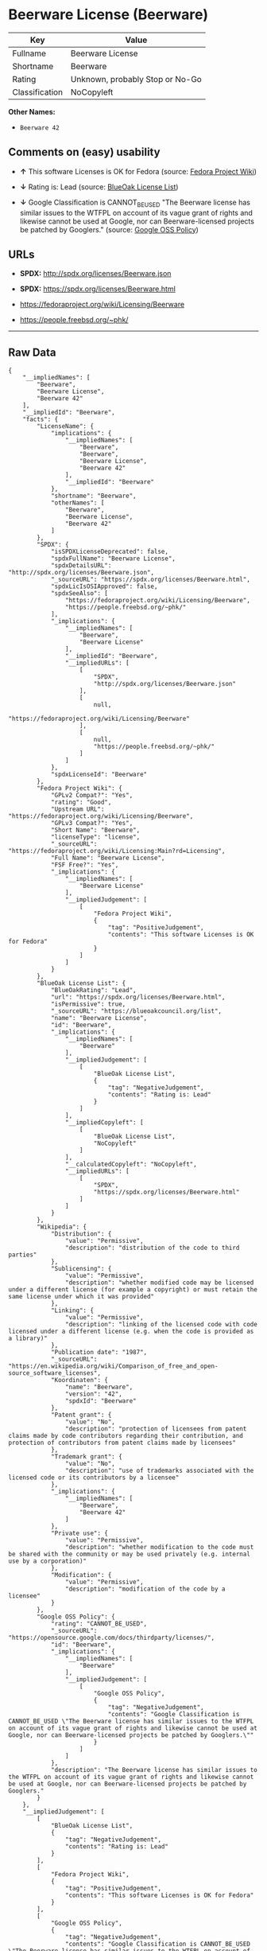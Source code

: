 * Beerware License (Beerware)

| Key              | Value                             |
|------------------+-----------------------------------|
| Fullname         | Beerware License                  |
| Shortname        | Beerware                          |
| Rating           | Unknown, probably Stop or No-Go   |
| Classification   | NoCopyleft                        |

*Other Names:*

- =Beerware 42=

** Comments on (easy) usability

- *↑* This software Licenses is OK for Fedora (source:
  [[https://fedoraproject.org/wiki/Licensing:Main?rd=Licensing][Fedora
  Project Wiki]])

- *↓* Rating is: Lead (source:
  [[https://blueoakcouncil.org/list][BlueOak License List]])

- *↓* Google Classification is CANNOT_BE_USED "The Beerware license has
  similar issues to the WTFPL on account of its vague grant of rights
  and likewise cannot be used at Google, nor can Beerware-licensed
  projects be patched by Googlers." (source:
  [[https://opensource.google.com/docs/thirdparty/licenses/][Google OSS
  Policy]])

** URLs

- *SPDX:* http://spdx.org/licenses/Beerware.json

- *SPDX:* https://spdx.org/licenses/Beerware.html

- https://fedoraproject.org/wiki/Licensing/Beerware

- https://people.freebsd.org/~phk/

--------------

** Raw Data

#+BEGIN_EXAMPLE
    {
        "__impliedNames": [
            "Beerware",
            "Beerware License",
            "Beerware 42"
        ],
        "__impliedId": "Beerware",
        "facts": {
            "LicenseName": {
                "implications": {
                    "__impliedNames": [
                        "Beerware",
                        "Beerware",
                        "Beerware License",
                        "Beerware 42"
                    ],
                    "__impliedId": "Beerware"
                },
                "shortname": "Beerware",
                "otherNames": [
                    "Beerware",
                    "Beerware License",
                    "Beerware 42"
                ]
            },
            "SPDX": {
                "isSPDXLicenseDeprecated": false,
                "spdxFullName": "Beerware License",
                "spdxDetailsURL": "http://spdx.org/licenses/Beerware.json",
                "_sourceURL": "https://spdx.org/licenses/Beerware.html",
                "spdxLicIsOSIApproved": false,
                "spdxSeeAlso": [
                    "https://fedoraproject.org/wiki/Licensing/Beerware",
                    "https://people.freebsd.org/~phk/"
                ],
                "_implications": {
                    "__impliedNames": [
                        "Beerware",
                        "Beerware License"
                    ],
                    "__impliedId": "Beerware",
                    "__impliedURLs": [
                        [
                            "SPDX",
                            "http://spdx.org/licenses/Beerware.json"
                        ],
                        [
                            null,
                            "https://fedoraproject.org/wiki/Licensing/Beerware"
                        ],
                        [
                            null,
                            "https://people.freebsd.org/~phk/"
                        ]
                    ]
                },
                "spdxLicenseId": "Beerware"
            },
            "Fedora Project Wiki": {
                "GPLv2 Compat?": "Yes",
                "rating": "Good",
                "Upstream URL": "https://fedoraproject.org/wiki/Licensing/Beerware",
                "GPLv3 Compat?": "Yes",
                "Short Name": "Beerware",
                "licenseType": "license",
                "_sourceURL": "https://fedoraproject.org/wiki/Licensing:Main?rd=Licensing",
                "Full Name": "Beerware License",
                "FSF Free?": "Yes",
                "_implications": {
                    "__impliedNames": [
                        "Beerware License"
                    ],
                    "__impliedJudgement": [
                        [
                            "Fedora Project Wiki",
                            {
                                "tag": "PositiveJudgement",
                                "contents": "This software Licenses is OK for Fedora"
                            }
                        ]
                    ]
                }
            },
            "BlueOak License List": {
                "BlueOakRating": "Lead",
                "url": "https://spdx.org/licenses/Beerware.html",
                "isPermissive": true,
                "_sourceURL": "https://blueoakcouncil.org/list",
                "name": "Beerware License",
                "id": "Beerware",
                "_implications": {
                    "__impliedNames": [
                        "Beerware"
                    ],
                    "__impliedJudgement": [
                        [
                            "BlueOak License List",
                            {
                                "tag": "NegativeJudgement",
                                "contents": "Rating is: Lead"
                            }
                        ]
                    ],
                    "__impliedCopyleft": [
                        [
                            "BlueOak License List",
                            "NoCopyleft"
                        ]
                    ],
                    "__calculatedCopyleft": "NoCopyleft",
                    "__impliedURLs": [
                        [
                            "SPDX",
                            "https://spdx.org/licenses/Beerware.html"
                        ]
                    ]
                }
            },
            "Wikipedia": {
                "Distribution": {
                    "value": "Permissive",
                    "description": "distribution of the code to third parties"
                },
                "Sublicensing": {
                    "value": "Permissive",
                    "description": "whether modified code may be licensed under a different license (for example a copyright) or must retain the same license under which it was provided"
                },
                "Linking": {
                    "value": "Permissive",
                    "description": "linking of the licensed code with code licensed under a different license (e.g. when the code is provided as a library)"
                },
                "Publication date": "1987",
                "_sourceURL": "https://en.wikipedia.org/wiki/Comparison_of_free_and_open-source_software_licenses",
                "Koordinaten": {
                    "name": "Beerware",
                    "version": "42",
                    "spdxId": "Beerware"
                },
                "Patent grant": {
                    "value": "No",
                    "description": "protection of licensees from patent claims made by code contributors regarding their contribution, and protection of contributors from patent claims made by licensees"
                },
                "Trademark grant": {
                    "value": "No",
                    "description": "use of trademarks associated with the licensed code or its contributors by a licensee"
                },
                "_implications": {
                    "__impliedNames": [
                        "Beerware",
                        "Beerware 42"
                    ]
                },
                "Private use": {
                    "value": "Permissive",
                    "description": "whether modification to the code must be shared with the community or may be used privately (e.g. internal use by a corporation)"
                },
                "Modification": {
                    "value": "Permissive",
                    "description": "modification of the code by a licensee"
                }
            },
            "Google OSS Policy": {
                "rating": "CANNOT_BE_USED",
                "_sourceURL": "https://opensource.google.com/docs/thirdparty/licenses/",
                "id": "Beerware",
                "_implications": {
                    "__impliedNames": [
                        "Beerware"
                    ],
                    "__impliedJudgement": [
                        [
                            "Google OSS Policy",
                            {
                                "tag": "NegativeJudgement",
                                "contents": "Google Classification is CANNOT_BE_USED \"The Beerware license has similar issues to the WTFPL on account of its vague grant of rights and likewise cannot be used at Google, nor can Beerware-licensed projects be patched by Googlers.\""
                            }
                        ]
                    ]
                },
                "description": "The Beerware license has similar issues to the WTFPL on account of its vague grant of rights and likewise cannot be used at Google, nor can Beerware-licensed projects be patched by Googlers."
            }
        },
        "__impliedJudgement": [
            [
                "BlueOak License List",
                {
                    "tag": "NegativeJudgement",
                    "contents": "Rating is: Lead"
                }
            ],
            [
                "Fedora Project Wiki",
                {
                    "tag": "PositiveJudgement",
                    "contents": "This software Licenses is OK for Fedora"
                }
            ],
            [
                "Google OSS Policy",
                {
                    "tag": "NegativeJudgement",
                    "contents": "Google Classification is CANNOT_BE_USED \"The Beerware license has similar issues to the WTFPL on account of its vague grant of rights and likewise cannot be used at Google, nor can Beerware-licensed projects be patched by Googlers.\""
                }
            ]
        ],
        "__impliedCopyleft": [
            [
                "BlueOak License List",
                "NoCopyleft"
            ]
        ],
        "__calculatedCopyleft": "NoCopyleft",
        "__impliedURLs": [
            [
                "SPDX",
                "http://spdx.org/licenses/Beerware.json"
            ],
            [
                null,
                "https://fedoraproject.org/wiki/Licensing/Beerware"
            ],
            [
                null,
                "https://people.freebsd.org/~phk/"
            ],
            [
                "SPDX",
                "https://spdx.org/licenses/Beerware.html"
            ]
        ]
    }
#+END_EXAMPLE